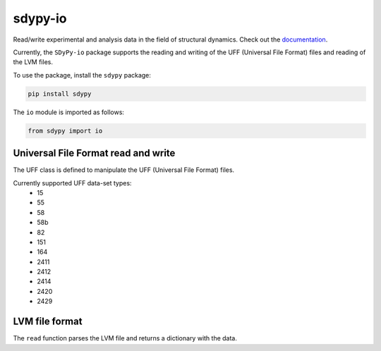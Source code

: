 sdypy-io
========

Read/write experimental and analysis data in the field of structural dynamics. Check out the `documentation <https://sdypy-io.readthedocs.io/en/latest/>`_.

Currently, the ``SDyPy-io`` package supports the reading and writing of the UFF (Universal File Format) files and reading of the LVM files.

To use the package, install the ``sdypy`` package:

.. code:: bash

   pip install sdypy

The ``io`` module is imported as follows:

.. code:: python

   from sdypy import io

Universal File Format read and write
------------------------------------
The UFF class is defined to manipulate the UFF (Universal File Format) files.

Currently supported UFF data-set types:
   - 15
   - 55
   - 58
   - 58b
   - 82
   - 151
   - 164
   - 2411
   - 2412
   - 2414
   - 2420
   - 2429

LVM file format
---------------
The ``read`` function parses the LVM file and returns a dictionary with the data.
